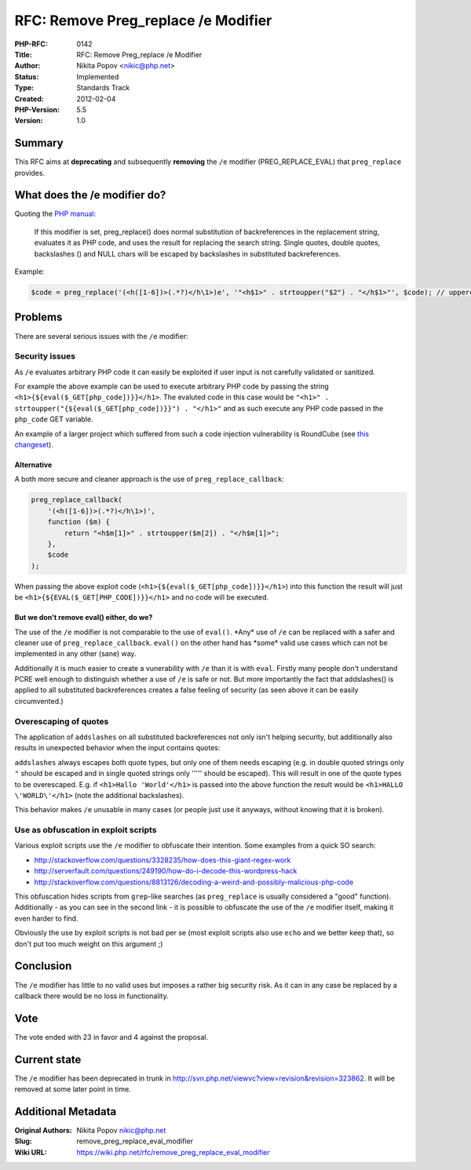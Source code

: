 RFC: Remove Preg_replace /e Modifier
====================================

:PHP-RFC: 0142
:Title: RFC: Remove Preg_replace /e Modifier
:Author: Nikita Popov <nikic@php.net>
:Status: Implemented
:Type: Standards Track
:Created: 2012-02-04
:PHP-Version: 5.5
:Version: 1.0

Summary
-------

This RFC aims at **deprecating** and subsequently **removing** the
``/e`` modifier (PREG_REPLACE_EVAL) that ``preg_replace`` provides.

What does the /e modifier do?
-----------------------------

Quoting the `PHP
manual <http://php.net/manual/en/reference.pcre.pattern.modifiers.php>`__:

   If this modifier is set, preg_replace() does normal substitution of
   backreferences in the replacement string,
   evaluates it as PHP code, and uses the result for replacing the
   search string. Single quotes, double quotes,
   backslashes (\) and NULL chars will be escaped by backslashes in
   substituted backreferences.

Example:

.. code:: php

   $code = preg_replace('(<h([1-6])>(.*?)</h\1>)e', '"<h$1>" . strtoupper("$2") . "</h$1>"', $code); // uppercases headings

Problems
--------

There are several serious issues with the ``/e`` modifier:

Security issues
~~~~~~~~~~~~~~~

As ``/e`` evaluates arbitrary PHP code it can easily be exploited if
user input is not carefully validated or sanitized.

For example the above example can be used to execute arbitrary PHP code
by passing the string ``<h1>{${eval($_GET[php_code])}}</h1>``. The
evaluted code in this case would be
``"<h1>" . strtoupper("{${eval($_GET[php_code])}}") . "</h1>"`` and as
such execute any PHP code passed in the ``php_code`` GET variable.

An example of a larger project which suffered from such a code injection
vulnerability is RoundCube (see `this
changeset <http://trac.roundcube.net/changeset/2148>`__).

Alternative
^^^^^^^^^^^

A both more secure and cleaner approach is the use of
``preg_replace_callback``:

.. code:: php

   preg_replace_callback(
       '(<h([1-6])>(.*?)</h\1>)',
       function ($m) {
           return "<h$m[1]>" . strtoupper($m[2]) . "</h$m[1]>";
       },
       $code
   );

When passing the above exploit code
(``<h1>{${eval($_GET[php_code])}}</h1>``) into this function the result
will just be ``<h1>{${EVAL($_GET[PHP_CODE])}}</h1>`` and no code will be
executed.

But we don't remove eval() either, do we?
^^^^^^^^^^^^^^^^^^^^^^^^^^^^^^^^^^^^^^^^^

The use of the ``/e`` modifier is not comparable to the use of
``eval()``. \*Any\* use of ``/e`` can be replaced with a safer and
cleaner use of ``preg_replace_callback``. ``eval()`` on the other hand
has \*some\* valid use cases which can not be implemented in any other
(sane) way.

Additionally it is much easier to create a vunerability with ``/e`` than
it is with ``eval``. Firstly many people don't understand PCRE well
enough to distinguish whether a use of ``/e`` is safe or not. But more
importantly the fact that addslashes() is applied to all substituted
backreferences creates a false feeling of security (as seen above it can
be easily circumvented.)

Overescaping of quotes
~~~~~~~~~~~~~~~~~~~~~~

The application of ``addslashes`` on all substituted backreferences not
only isn't helping security, but additionally also results in unexpected
behavior when the input contains quotes:

``addslashes`` always escapes both quote types, but only one of them
needs escaping (e.g. in double quoted strings only ``"`` should be
escaped and in single quoted strings only ''''' should be escaped). This
will result in one of the quote types to be overescaped. E.g. if
``<h1>Hallo 'World'</h1>`` is passed into the above function the result
would be ``<h1>HALLO \'WORLD\'</h1>`` (note the additional backslashes).

This behavior makes ``/e`` unusable in many cases (or people just use it
anyways, without knowing that it is broken).

Use as obfuscation in exploit scripts
~~~~~~~~~~~~~~~~~~~~~~~~~~~~~~~~~~~~~

Various exploit scripts use the ``/e`` modifier to obfuscate their
intention. Some examples from a quick SO search:

-  http://stackoverflow.com/questions/3328235/how-does-this-giant-regex-work
-  http://serverfault.com/questions/249190/how-do-i-decode-this-wordpress-hack
-  http://stackoverflow.com/questions/8813126/decoding-a-weird-and-possibly-malicious-php-code

This obfuscation hides scripts from ``grep``-like searches (as
``preg_replace`` is usually considered a "good" function). Additionally
- as you can see in the second link - it is possible to obfuscate the
use of the ``/e`` modifier itself, making it even harder to find.

Obviously the use by exploit scripts is not bad per se (most exploit
scripts also use ``echo`` and we better keep that), so don't put too
much weight on this argument ;)

Conclusion
----------

The ``/e`` modifier has little to no valid uses but imposes a rather big
security risk. As it can in any case be replaced by a callback there
would be no loss in functionality.

Vote
----

The vote ended with 23 in favor and 4 against the proposal.

Current state
-------------

The ``/e`` modifier has been deprecated in trunk in
http://svn.php.net/viewvc?view=revision&revision=323862. It will be
removed at some later point in time.

Additional Metadata
-------------------

:Original Authors: Nikita Popov nikic@php.net
:Slug: remove_preg_replace_eval_modifier
:Wiki URL: https://wiki.php.net/rfc/remove_preg_replace_eval_modifier
